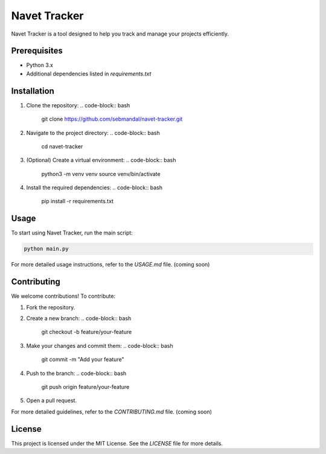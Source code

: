 Navet Tracker
=============

Navet Tracker is a tool designed to help you track and manage your projects efficiently.

Prerequisites
-------------
- Python 3.x
- Additional dependencies listed in `requirements.txt`

Installation
------------
1. Clone the repository:
   .. code-block:: bash

       git clone https://github.com/sebmandal/navet-tracker.git
2. Navigate to the project directory:
   .. code-block:: bash

       cd navet-tracker
3. (Optional) Create a virtual environment:
   .. code-block:: bash

       python3 -m venv venv
       source venv/bin/activate
4. Install the required dependencies:
   .. code-block:: bash

       pip install -r requirements.txt

Usage
-----
To start using Navet Tracker, run the main script:

.. code-block:: bash

   python main.py

For more detailed usage instructions, refer to the `USAGE.md` file. (coming soon)

Contributing
------------
We welcome contributions! To contribute:

1. Fork the repository.
2. Create a new branch:
   .. code-block:: bash

       git checkout -b feature/your-feature
3. Make your changes and commit them:
   .. code-block:: bash

       git commit -m "Add your feature"
4. Push to the branch:
   .. code-block:: bash

       git push origin feature/your-feature
5. Open a pull request.

For more detailed guidelines, refer to the `CONTRIBUTING.md` file. (coming soon)

License
-------
This project is licensed under the MIT License. See the `LICENSE` file for more details.
